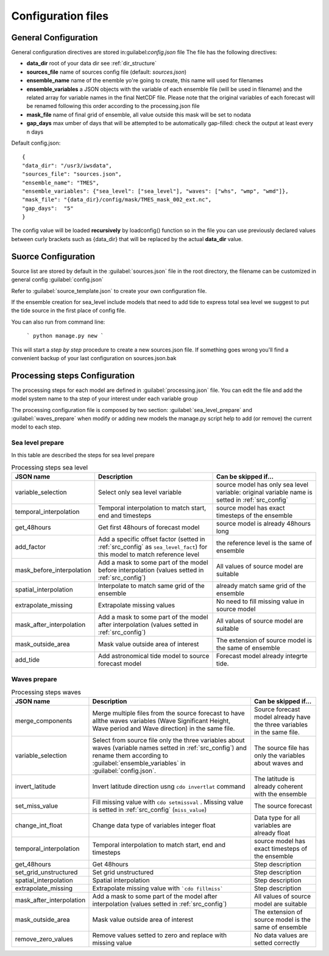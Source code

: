 .. _configuration:

Configuration files
=====================



.. _gen_config:

General Configuration
+++++++++++++++++++++++

General configuration directives are stored in:guilabel:`config.json` file
The file has the following directives:

* **data_dir** root of your data dir see :ref:`dir_structure`
* **sources_file** name of sources config file (default: *sources.json*)
* **ensemble_name** name of the enemble yo're going to create, this name will used for filenames
* **ensemble_variables** a JSON objects with the variable of each ensemble file (will be used in filename) and the related array for variable names in the final NetCDF file. Please note that the original variables of each forecast will be renamed following this order according to the processing.json file
* **mask_file** name of final grid of ensemble, all value outside this mask will be set to nodata
* **gap_days** max umber of days that will be attempted to be automatically gap-filled: check the output at least every n days



Default config.json::

    {
    "data_dir": "/usr3/iwsdata",
    "sources_file": "sources.json",
    "ensemble_name": "TMES",
    "ensemble_variables": {"sea_level": ["sea_level"], "waves": ["whs", "wmp", "wmd"]},
    "mask_file": "{data_dir}/config/mask/TMES_mask_002_ext.nc",
    "gap_days":  "5"
    }


The config value will be loaded **recursively** by loadconfig() function so in the file you can use previously declared values between curly brackets such as {data_dir} that will be replaced by the actual **data_dir** value.


.. _src_config:

Suorce Configuration
+++++++++++++++++++++

Source list are stored by default in the :guilabel:`sources.json` file in the root directory, the filename can be customized in general config :guilabel:`config.json`

Refer to :guilabel:`source_template.json` to create your own configuration file.

If the ensemble creation for sea_level include models that need to add tide to express total sea level we suggest to put the tide source in the first place of config file.

You can also run from command line:

    ```
    python manage.py new
    ```

This  will start a *step by step* procedure to create a new sources.json file. If something goes wrong you'll find a convenient backup of your last configuration on sources.json.bak


.. _proc_config:

Processing steps Configuration
+++++++++++++++++++++++++++++++

The processing steps for each model are defined in :guilabel:`processing.json` file.
You can edit the file and add the model system name to tha step of your interest under each variable group

The processing configuration file is composed by two section: :guilabel:`sea_level_prepare` and :guilabel:`waves_prepare`
when modify or adding new models the manage.py script help to add (or remove) the current model to each step.

Sea level prepare
-----------------

In this table are described the steps for sea level prepare

..  list-table:: Processing steps sea level
    :widths: auto
    :header-rows: 1

    * - JSON name
      - Description
      - Can be skipped if...
    * - variable_selection
      - Select only sea level variable
      - source model has only sea level variable: original variable name is setted in :ref:`src_config`
    * - temporal_interpolation
      - Temporal interpolation to match start, end and timesteps
      - source model has exact timesteps of the ensemble
    * - get_48hours
      - Get first 48hours of forecast model
      - source model is already 48hours long
    * - add_factor
      - Add a specific  offset factor (setted in :ref:`src_config` as ``sea_level_fact``) for this model to match reference level
      - the reference level is the same  of ensemble
    * - mask_before_interpolation
      - Add a mask to some part of the model before interpolation (values setted in :ref:`src_config`)
      - All values of source model are suitable
    * - spatial_interpolation
      - Interpolate to match same grid of the ensemble
      - already match same grid of the ensemble
    * - extrapolate_missing
      - Extrapolate missing values
      - No need to fill missing value in source model
    * - mask_after_interpolation
      - Add a mask to some part of the model after interpolation (values setted in :ref:`src_config`)
      - All values of source model are suitable
    * - mask_outside_area
      - Mask value outside area of interest
      - The extension of source model is the same of ensemble
    * - add_tide
      - Add astronomical tide model  to source forecast model
      - Forecast model already integrte tide.


Waves prepare
-----------------

..  list-table:: Processing steps waves
    :widths: auto
    :header-rows: 1

    * - JSON name
      - Description
      - Can be skipped if...
    * - merge_components
      - Merge multiple files from the source forecast to have allthe waves variables (Wave Significant Height, Wave period and Wave direction) in the same file.
      - Source forecast model already have the three variables in the same file.
    * - variable_selection
      - Select from source file only the three variables about waves (variable names setted in :ref:`src_config`) and rename them according to :guilabel:`ensemble_variables` in :guilabel:`config.json`.
      - The source file has only the variables about waves and
    * - invert_latitude
      - Invert latitude direction usng ``cdo invertlat`` command
      - The latitude is already coherent with the ensemble
    * - set_miss_value
      - Fill missing value with ``cdo setmissval`` . Missing value is setted in :ref:`src_config` (``miss_value``)
      - The source forecast
    * - change_int_float
      - Change data type of variables integer  float
      - Data type for all variables are already float
    * - temporal_interpolation
      - Temporal interpolation to match start, end and timesteps
      - source model has exact timesteps of the ensemble
    * - get_48hours
      - Get 48hours
      - Step description
    * - set_grid_unstructured
      - Set grid unstructured
      - Step description
    * - spatial_interpolation
      - Spatial interpolation
      - Step description
    * - extrapolate_missing
      - Extrapolate missing value with ```cdo fillmiss```
      - Step description
    * - mask_after_interpolation
      - Add a mask to some part of the model after interpolation (values setted in :ref:`src_config`)
      - All values of source model are suitable
    * - mask_outside_area
      - Mask value outside area of interest
      - The extension of source model is the same of ensemble
    * - remove_zero_values
      - Remove values setted to zero and replace with missing value
      - No data values are setted correctly




